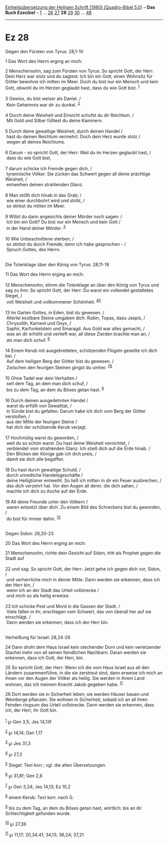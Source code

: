 :PROPERTIES:
:ID:       90f8e5ea-3e50-4359-b9f9-d03679fb2af2
:END:
<<navbar>>
[[../index.html][Einheitsübersetzung der Heiligen Schrift (1980)
[Quadro-Bibel 5.0]]] -- *Das Buch Ezechiel* -- [[file:Ez_1.html][1]] ...
[[file:Ez_26.html][26]] [[file:Ez_27.html][27]] *28*
[[file:Ez_29.html][29]] [[file:Ez_30.html][30]] ...
[[file:Ez_48.html][48]]

--------------

* Ez 28
  :PROPERTIES:
  :CUSTOM_ID: ez-28
  :END:

<<verses>>

<<v1>>
**** Gegen den Fürsten von Tyrus: 28,1-10
     :PROPERTIES:
     :CUSTOM_ID: gegen-den-fürsten-von-tyrus-281-10
     :END:
1 Das Wort des Herrn erging an mich:

<<v2>>
2 Menschensohn, sag zum Fürsten von Tyrus: So spricht Gott, der Herr:
Dein Herz war stolz und du sagtest: Ich bin ein Gott, einen Wohnsitz für
Götter bewohne ich mitten im Meer. Doch du bist nur ein Mensch und kein
Gott, obwohl du im Herzen geglaubt hast, dass du wie Gott bist.
^{[[#fn1][1]]}\\
\\

<<v3>>
3 Gewiss, du bist weiser als Daniel. /\\
 Kein Geheimnis war dir zu dunkel. ^{[[#fn2][2]]}\\
\\

<<v4>>
4 Durch deine Weisheit und Einsicht schufst du dir Reichtum. /\\
 Mit Gold und Silber fülltest du deine Kammern.\\
\\

<<v5>>
5 Durch deine gewaltige Weisheit, durch deinen Handel /\\
 hast du deinen Reichtum vermehrt. Doch dein Herz wurde stolz /\\
 wegen all deines Reichtums.\\
\\

<<v6>>
6 Darum - so spricht Gott, der Herr: Weil du im Herzen geglaubt hast,
/\\
 dass du wie Gott bist,\\
\\

<<v7>>
7 darum schicke ich Fremde gegen dich, /\\
 tyrannische Völker. Sie zücken das Schwert gegen all deine prächtige
Weisheit, /\\
 entweihen deinen strahlenden Glanz.\\
\\

<<v8>>
8 Man stößt dich hinab in das Grab; /\\
 wie einer durchbohrt wird und stirbt, /\\
 so stirbst du mitten im Meer.\\
\\

<<v9>>
9 Willst du dann angesichts deiner Mörder noch sagen: /\\
 Ich bin ein Gott? Du bist nur ein Mensch und kein Gott /\\
 in der Hand deiner Mörder. ^{[[#fn3][3]]}\\
\\

<<v10>>
10 Wie Unbeschnittene sterben, /\\
 so stirbst du durch Fremde; denn ich habe gesprochen - /\\
 Spruch Gottes, des Herrn.\\
\\

<<v11>>
**** Die Totenklage über den König von Tyrus: 28,11-19
     :PROPERTIES:
     :CUSTOM_ID: die-totenklage-über-den-könig-von-tyrus-2811-19
     :END:
11 Das Wort des Herrn erging an mich:\\
\\

<<v12>>
12 Menschensohn, stimm die Totenklage an über den König von Tyrus und
sag zu ihm: So spricht Gott, der Herr: Du warst ein vollendet
gestaltetes Siegel, /\\
 voll Weisheit und vollkommener Schönheit. ^{[[#fn4][4]][[#fn5][5]]}\\
\\

<<v13>>
13 Im Garten Gottes, in Eden, bist du gewesen. /\\
 Allerlei kostbare Steine umgaben dich: Rubin, Topas, dazu Jaspis, /\\
 Chrysolith, Karneol und Onyx, /\\
 Saphir, Karfunkelstein und Smaragd. Aus Gold war alles gemacht, /\\
 was an dir erhöht und vertieft war, all diese Zierden brachte man an,
/\\
 als man dich schuf. ^{[[#fn6][6]]}\\
\\

<<v14>>
14 Einem Kerub mit ausgebreiteten, schützenden Flügeln gesellte ich dich
bei. /\\
 Auf dem heiligen Berg der Götter bist du gewesen. /\\
 Zwischen den feurigen Steinen gingst du umher.
^{[[#fn7][7]][[#fn8][8]]}\\
\\

<<v15>>
15 Ohne Tadel war dein Verhalten /\\
 seit dem Tag, an dem man dich schuf, /\\
 bis zu dem Tag, an dem du Böses getan hast. ^{[[#fn9][9]]}\\
\\

<<v16>>
16 Durch deinen ausgedehnten Handel /\\
 warst du erfüllt von Gewalttat, /\\
 in Sünde bist du gefallen. Darum habe ich dich vom Berg der Götter
verstoßen, /\\
 aus der Mitte der feurigen Steine /\\
 hat dich der schützende Kerub verjagt.\\
\\

<<v17>>
17 Hochmütig warst du geworden, /\\
 weil du so schön warst. Du hast deine Weisheit vernichtet, /\\
 verblendet vom strahlenden Glanz. Ich stieß dich auf die Erde hinab.
/\\
 Den Blicken der Könige gab ich dich preis, /\\
 damit sie dich alle begaffen.\\
\\

<<v18>>
18 Du hast durch gewaltige Schuld, /\\
 durch unredliche Handelsgeschäfte /\\
 deine Heiligtümer entweiht. So ließ ich mitten in dir ein Feuer
ausbrechen, /\\
 das dich verzehrt hat. Vor den Augen all derer, die dich sahen, /\\
 machte ich dich zu Asche auf der Erde.\\
\\

<<v19>>
19 All deine Freunde unter den Völkern /\\
 waren entsetzt über dich. Zu einem Bild des Schreckens bist du
geworden, /\\
 du bist für immer dahin. ^{[[#fn10][10]]}\\
\\

<<v20>>
**** Gegen Sidon: 28,20-23
     :PROPERTIES:
     :CUSTOM_ID: gegen-sidon-2820-23
     :END:
20 Das Wort des Herrn erging an mich:

<<v21>>
21 Menschensohn, richte dein Gesicht auf Sidon, tritt als Prophet gegen
die Stadt auf\\
\\

<<v22>>
22 und sag: So spricht Gott, der Herr: Jetzt gehe ich gegen dich vor,
Sidon, /\\
 und verherrliche mich in deiner Mitte. Dann werden sie erkennen, dass
ich der Herr bin, /\\
 wenn ich an der Stadt das Urteil vollstrecke /\\
 und mich so als heilig erweise.\\
\\

<<v23>>
23 Ich schicke Pest und Mord in die Gassen der Stadt. /\\
 Viele fallen in ihr, erschlagen vom Schwert, das von überall her auf
sie einschlägt. /\\
 Dann werden sie erkennen, dass ich der Herr bin.\\
\\

<<v24>>
**** Verheißung für Israel: 28,24-26
     :PROPERTIES:
     :CUSTOM_ID: verheißung-für-israel-2824-26
     :END:
24 Dann droht dem Haus Israel kein stechender Dorn und kein verletzender
Stachel mehr von all seinen feindlichen Nachbarn. Daran werden sie
erkennen, dass ich Gott, der Herr, bin.

<<v25>>
25 So spricht Gott, der Herr: Wenn ich die vom Haus Israel aus all den
Ländern zusammenführe, in die sie zerstreut sind, dann erweise ich mich
an ihnen vor den Augen der Völker als heilig. Sie werden in ihrem Land
wohnen, das ich meinem Knecht Jakob gegeben habe. ^{[[#fn11][11]]}

<<v26>>
26 Dort werden sie in Sicherheit leben; sie werden Häuser bauen und
Weinberge pflanzen. Sie wohnen in Sicherheit, sobald ich an all ihren
Feinden ringsum das Urteil vollstrecke. Dann werden sie erkennen, dass
ich, der Herr, ihr Gott bin.\\
\\

^{[[#fnm1][1]]} ℘ Gen 3,5; Jes 14,13f

^{[[#fnm2][2]]} ℘ 14,14; Dan 1,17

^{[[#fnm3][3]]} ℘ Jes 31,3

^{[[#fnm4][4]]} ℘ 27,2

^{[[#fnm5][5]]} Siegel: Text korr.; vgl. die alten Übersetzungen.

^{[[#fnm6][6]]} ℘ 31,8f; Gen 2,8

^{[[#fnm7][7]]} ℘ Gen 3,24; Jes 14,13; Ez 10,2

^{[[#fnm8][8]]} einem Kerub: Text korr. nach G.

^{[[#fnm9][9]]} bis zu dem Tag, an dem du Böses getan hast, wörtlich:
bis an dir Schlechtigkeit gefunden wurde.

^{[[#fnm10][10]]} ℘ 27,36

^{[[#fnm11][11]]} ℘ 11,17; 20,34.41; 34,13; 36,24; 37,21
